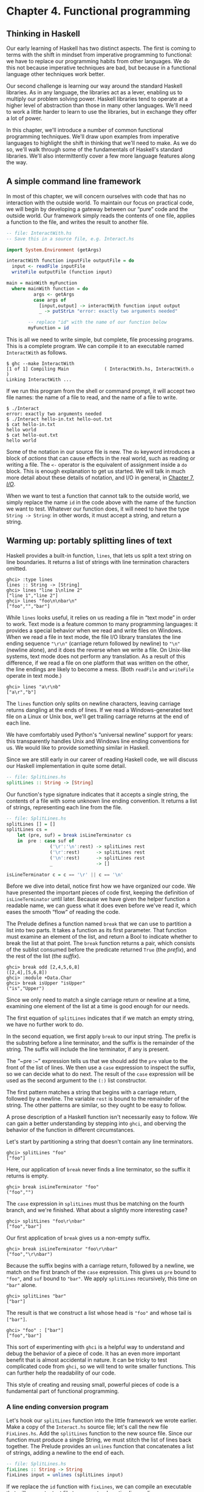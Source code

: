 * Chapter 4. Functional programming

** Thinking in Haskell

Our early learning of Haskell has two distinct aspects. The
first is coming to terms with the shift in mindset from imperative
programming to functional: we have to replace our programming habits
from other languages. We do this not because imperative techniques are
bad, but because in a functional language other techniques work better.

Our second challenge is learning our way around the standard
Haskell libraries. As in any language, the libraries act as a lever,
enabling us to multiply our problem solving power. Haskell libraries
tend to operate at a higher level of abstraction than those in many
other languages. We'll need to work a little harder to learn to use the
libraries, but in exchange they offer a lot of power.

In this chapter, we'll introduce a number of common functional
programming techniques. We'll draw upon examples from imperative
languages to highlight the shift in thinking that we'll need to make. As
we do so, we'll walk through some of the fundamentals of Haskell's
standard libraries. We'll also intermittently cover a few more language
features along the way.

** A simple command line framework

In most of this chapter, we will concern ourselves with code
that has no interaction with the outside world. To maintain our focus on
practical code, we will begin by developing a gateway between our “pure”
code and the outside world. Our framework simply reads the contents of
one file, applies a function to the file, and writes the result to
another file.

#+BEGIN_SRC haskell
-- file: InteractWith.hs
-- Save this in a source file, e.g. Interact.hs

import System.Environment (getArgs)

interactWith function inputFile outputFile = do
  input <- readFile inputFile
  writeFile outputFile (function input)

main = mainWith myFunction
  where mainWith function = do
          args <- getArgs
          case args of
            [input,output] -> interactWith function input output
            _ -> putStrLn "error: exactly two arguments needed"

        -- replace "id" with the name of our function below
        myFunction = id
#+END_SRC

This is all we need to write simple, but complete, file
processing programs. This is a complete program. We can compile it to an
executable named ~InteractWith~ as follows.

#+BEGIN_SRC screen
$ ghc --make InteractWith
[1 of 1] Compiling Main             ( InteractWith.hs, InteractWith.o )
Linking InteractWith ...
#+END_SRC

If we run this program from the shell or command prompt, it
will accept two file names: the name of a file to read, and the name of
a file to write.

#+BEGIN_SRC screen
$ ./Interact
error: exactly two arguments needed
$ ./Interact hello-in.txt hello-out.txt
$ cat hello-in.txt
hello world
$ cat hello-out.txt
hello world
#+END_SRC

Some of the notation in our source file is new. The ~do~
keyword introduces a block of /actions/ that can cause effects in the
real world, such as reading or writing a file. The ~<-~ operator is the
equivalent of assignment inside a ~do~ block. This is enough explanation
to get us started. We will talk in much more detail about these details
of notation, and I/O in general, in [[file:io.html][Chapter 7, /I/O/]].

When we want to test a function that cannot talk to the outside
world, we simply replace the name ~id~ in the code above with the name
of the function we want to test. Whatever our function does, it will
need to have the type ~String -> String~: in other words, it must accept a
string, and return a string.

** Warming up: portably splitting lines of text

Haskell provides a built-in function, ~lines~, that lets us
split a text string on line boundaries. It returns a list of strings
with line termination characters omitted.

#+BEGIN_SRC screen
ghci> :type lines
lines :: String -> [String]
ghci> lines "line 1\nline 2"
["line 1","line 2"]
ghci> lines "foo\n\nbar\n"
["foo","","bar"]
#+END_SRC

While ~lines~ looks useful, it relies on us reading a file in
“text mode” in order to work. Text mode is a feature common to many
programming languages: it provides a special behavior when we read and
write files on Windows. When we read a file in text mode, the file I/O
library translates the line ending sequence ~"\r\n"~ (carriage return
followed by newline) to ~"\n"~ (newline alone), and it does the reverse
when we write a file. On Unix-like systems, text mode does not perform
any translation. As a result of this difference, if we read a file on
one platform that was written on the other, the line endings are likely
to become a mess. (Both ~readFile~ and ~writeFile~ operate in text
mode.)

#+BEGIN_SRC screen
ghci> lines "a\r\nb"
["a\r","b"]
#+END_SRC

The ~lines~ function only splits on newline characters, leaving
carriage returns dangling at the ends of lines. If we read a
Windows-generated text file on a Linux or Unix box, we'll get trailing
carriage returns at the end of each line.

We have comfortably used Python's “universal newline” support
for years: this transparently handles Unix and Windows line ending
conventions for us. We would like to provide something similar in
Haskell.

Since we are still early in our career of reading Haskell code,
we will discuss our Haskell implementation in quite some detail.

#+BEGIN_SRC haskell
-- file: SplitLines.hs
splitLines :: String -> [String]
#+END_SRC

Our function's type signature indicates that it accepts a
single string, the contents of a file with some unknown line ending
convention. It returns a list of strings, representing each line from
the file.

#+BEGIN_SRC haskell
-- file: SplitLines.hs
splitLines [] = []
splitLines cs =
    let (pre, suf) = break isLineTerminator cs
    in  pre : case suf of 
                ('\r':'\n':rest) -> splitLines rest
                ('\r':rest)      -> splitLines rest
                ('\n':rest)      -> splitLines rest
                _                -> []

isLineTerminator c = c == '\r' || c == '\n'
#+END_SRC

Before we dive into detail, notice first how we have organized
our code. We have presented the important pieces of code first, keeping
the definition of ~isLineTerminator~ until later. Because we have given
the helper function a readable name, we can guess what it does even
before we've read it, which eases the smooth “flow” of reading the code.

The Prelude defines a function named ~break~ that we can use to
partition a list into two parts. It takes a function as its first
parameter. That function must examine an element of the list, and return
a Bool to indicate whether to break the list at that point. The ~break~
function returns a pair, which consists of the sublist consumed before
the predicate returned ~True~ (the /prefix/), and the rest of the list
(the /suffix/).

#+BEGIN_SRC screen
ghci> break odd [2,4,5,6,8]
([2,4],[5,6,8])
ghci> :module +Data.Char
ghci> break isUpper "isUpper"
("is","Upper")
#+END_SRC

Since we only need to match a single carriage return or newline
at a time, examining one element of the list at a time is good enough
for our needs.

The first equation of ~splitLines~ indicates that if we match
an empty string, we have no further work to do.

In the second equation, we first apply ~break~ to our input
string. The prefix is the substring before a line terminator, and the
suffix is the remainder of the string. The suffix will include the line
terminator, if any is present.

The “~pre :~” expression tells us that we should add the ~pre~
value to the front of the list of lines. We then use a ~case~ expression
to inspect the suffix, so we can decide what to do next. The result of
the ~case~ expression will be used as the second argument to the ~(:)~
list constructor.

The first pattern matches a string that begins with a carriage
return, followed by a newline. The variable ~rest~ is bound to the
remainder of the string. The other patterns are similar, so they ought
to be easy to follow.

A prose description of a Haskell function isn't necessarily easy
to follow. We can gain a better understanding by stepping into ~ghci~,
and oberving the behavior of the function in different circumstances.

Let's start by partitioning a string that doesn't contain any
line terminators.

#+BEGIN_SRC screen
ghci> splitLines "foo"
["foo"]
#+END_SRC

Here, our application of ~break~ never finds a line terminator,
so the suffix it returns is empty.

#+BEGIN_SRC screen
ghci> break isLineTerminator "foo"
("foo","")
#+END_SRC

The ~case~ expression in ~splitLines~ must thus be matching on
the fourth branch, and we're finished. What about a slightly more
interesting case?

#+BEGIN_SRC screen
ghci> splitLines "foo\r\nbar"
["foo","bar"]
#+END_SRC

Our first application of ~break~ gives us a non-empty suffix.

#+BEGIN_SRC screen
ghci> break isLineTerminator "foo\r\nbar"
("foo","\r\nbar")
#+END_SRC

Because the suffix begins with a carriage return, followed by a
newline, we match on the first branch of the ~case~ expression. This
gives us ~pre~ bound to ~"foo"~, and ~suf~ bound to ~"bar"~. We apply
~splitLines~ recursively, this time on ~"bar"~ alone.

#+BEGIN_SRC screen
ghci> splitLines "bar"
["bar"]
#+END_SRC

The result is that we construct a list whose head is ~"foo"~ and
whose tail is ~["bar"]~.

#+BEGIN_SRC screen
ghci> "foo" : ["bar"]
["foo","bar"]
#+END_SRC

This sort of experimenting with ~ghci~ is a helpful way to
understand and debug the behavior of a piece of code. It has an even
more important benefit that is almost accidental in nature. It can be
tricky to test complicated code from ~ghci~, so we will tend to write
smaller functions. This can further help the readability of our code.

This style of creating and reusing small, powerful pieces of
code is a fundamental part of functional programming.

*** A line ending conversion program

Let's hook our ~splitLines~ function into the little framework
we wrote earlier. Make a copy of the ~Interact.hs~ source file; let's
call the new file ~FixLines.hs~. Add the ~splitLines~ function to the
new source file. Since our function must produce a single String, we
must stitch the list of lines back together. The Prelude provides an
~unlines~ function that concatenates a list of strings, adding a newline
to the end of each.

#+BEGIN_SRC haskell
-- file: SplitLines.hs
fixLines :: String -> String
fixLines input = unlines (splitLines input)
#+END_SRC

If we replace the ~id~ function with ~fixLines~, we can compile
an executable that will convert a text file to our system's native line
ending.

#+BEGIN_SRC screen
$ ghc --make FixLines
[1 of 1] Compiling Main             ( FixLines.hs, FixLines.o )
Linking FixLines ...
#+END_SRC

If you are on a Windows system, find and download a text file
that was created on a Unix system (for example
[[http://www.gnu.org/licenses/gpl-3.0.txt][gpl-3.0.txt]]). Open it in
the standard Notepad text editor. The lines should all run together,
making the file almost unreadable. Process the file using the ~FixLines~
command you just created, and open the output file in Notepad. The line
endings should now be fixed up.

On Unix-like systems, the standard pagers and editors hide
Windows line endings. This makes it more difficult to verify that
~FixLines~ is actually eliminating them. Here are a few commands that
should help.

#+BEGIN_SRC screen
$ file gpl-3.0.txt
gpl-3.0.txt: ASCII English text
$ unix2dos gpl-3.0.txt
unix2dos: converting file gpl-3.0.txt to DOS format ...
$ file gpl-3.0.txt
gpl-3.0.txt: ASCII English text, with CRLF line terminators
#+END_SRC

** Infix functions

Usually, when we define or apply a function in Haskell, we write
the name of the function, followed by its arguments. This notation is
referred to as /prefix/, because the name of the function comes before
its arguments.

If a function or constructor takes two or more arguments, we
have the option of using it in /infix/ form, where we place it /between/
its first and second arguments. This allows us to use functions as infix
operators.

To define or apply a function or value constructor using infix
notation, we enclose its name in backtick characters (sometimes known as
backquotes). Here are simple infix definitions of a function and a type.

#+BEGIN_SRC haskell
-- file: Plus.hs
a `plus` b = a + b

data a `Pair` b = a `Pair` b
                  deriving (Show)

-- we can use the constructor either prefix or infix
foo = Pair 1 2
bar = True `Pair` "quux"
#+END_SRC

Since infix notation is purely a syntactic convenience, it does
not change a function's behavior.

#+BEGIN_SRC screen
ghci> 1 `plus` 2
3
ghci> plus 1 2
3
ghci> True `Pair` "something"
True `Pair` "something"
ghci> Pair True "something"
True `Pair` "something"
#+END_SRC

Infix notation can often help readability. For instance, the
Prelude defines a function, ~elem~, that indicates whether a value is
present in a list. If we use ~elem~ using prefix notation, it is fairly
easy to read.

#+BEGIN_SRC screen
ghci> elem 'a' "camogie"
True
#+END_SRC

If we switch to infix notation, the code becomes even easier to
understand. It is now clearer that we're checking to see if the value on
the left is present in the list on the right.

#+BEGIN_SRC screen
ghci> 3 `elem` [1,2,4,8]
False
#+END_SRC

We see a more pronounced improvement with some useful functions
from the ~Data.List~ module. The ~isPrefixOf~ function tells us if one
list matches the beginning of another.

#+BEGIN_SRC screen
ghci> :module +Data.List
ghci> "foo" `isPrefixOf` "foobar"
True
#+END_SRC

The ~isInfixOf~ and ~isSuffixOf~ functions match anywhere in a
list and at its end, respectively.

#+BEGIN_SRC screen
ghci> "needle" `isInfixOf` "haystack full of needle thingies"
True
ghci> "end" `isSuffixOf` "the end"
True
#+END_SRC

There is no hard-and-fast rule that dictates when you ought to
use infix versus prefix notation, although prefix notation is far more
common. It's best to choose whichever makes your code more readable in a
specific situation.

#+BEGIN_NOTE
Beware familiar notation in an unfamiliar language

A few other programming languages use backticks, but in spite of
the visual similarities, the purpose of backticks in Haskell does not
remotely resemble their meaning in, for example, Perl, Python, or Unix
shell scripts.

The only legal thing we can do with backticks in Haskell is wrap
them around the name of a function. We can't, for example, use them to
enclose a complex expression whose value is a function. It might be
convenient if we could, but that's not how the language is today.
#+END_NOTE

** Working with lists

As the bread and butter of functional programming, lists deserve
some serious attention. The standard prelude defines dozens of functions
for dealing with lists. Many of these will be indispensable tools, so
it's important that we learn them early on.

For better or worse, this section is going to read a bit like a
“laundry list” of functions. Why present so many functions at once?
These functions are both easy to learn and absolutely ubiquitous. If we
don't have this toolbox at our fingertips, we'll end up wasting time by
reinventing simple functions that are already present in the standard
libraries. So bear with us as we go through the list; the effort you'll
save will be huge.

The ~Data.List~ module is the “real” logical home of all
standard list functions. The Prelude merely re-exports a large subset of
the functions exported by ~Data.List~. Several useful functions in
~Data.List~ are /not/ re-exported by the standard prelude. As we walk
through list functions in the sections that follow, we will explicitly
mention those that are only in ~Data.List~.

#+BEGIN_SRC screen
ghci> :module +Data.List
#+END_SRC

Because none of these functions is complex or takes more than
about three lines of Haskell to write, we'll be brief in our
descriptions of each. In fact, a quick and useful learning exercise is
to write a definition of each function after you've read about it.

*** Basic list manipulation

The ~length~ function tells us how many elements are in a list.

#+BEGIN_SRC screen
ghci> :type length
length :: [a] -> Int
ghci> length []
0
ghci> length [1,2,3]
3
ghci> length "strings are lists, too"
22
#+END_SRC

If you need to determine whether a list is empty, use the
~null~ function.

#+BEGIN_SRC screen
ghci> :type null
null :: [a] -> Bool
ghci> null []
True
ghci> null "plugh"
False
#+END_SRC

To access the first element of a list, we use the ~head~
function.

#+BEGIN_SRC screen
ghci> :type head
head :: [a] -> a
ghci> head [1,2,3]
1
#+END_SRC

The converse, ~tail~, returns all /but/ the head of a list.

#+BEGIN_SRC screen
ghci> :type tail
tail :: [a] -> [a]
ghci> tail "foo"
"oo"
#+END_SRC

Another function, ~last~, returns the very last element of a
list.

#+BEGIN_SRC screen
ghci> :type last
last :: [a] -> a
ghci> last "bar"
'r'
#+END_SRC

The converse of ~last~ is ~init~, which returns a list of all
but the last element of its input.

#+BEGIN_SRC screen
ghci> :type init
init :: [a] -> [a]
ghci> init "bar"
"ba"
#+END_SRC

Several of the functions above behave poorly on empty lists, so
be careful if you don't know whether or not a list is empty. What form
does their misbehavior take?

#+BEGIN_SRC screen
ghci> head []
*** Exception: Prelude.head: empty list
#+END_SRC

Try each of the above functions in ~ghci~. Which ones crash
when given an empty list?

*** Safely and sanely working with crashy functions

When we want to use a function like ~head~, where we know that
it might blow up on us if we pass in an empty list, the temptation might
initially be strong to check the length of the list before we call
~head~. Let's construct an artificial example to illustrate our point.

#+BEGIN_SRC haskell
-- file: EfficientList.hs
myDumbExample xs = if length xs > 0
                   then head xs
                   else 'Z'
#+END_SRC

If we're coming from a language like Perl or Python, this might
seem like a perfectly natural way to write this test. Behind the scenes,
Python lists are arrays; and Perl arrays are, well, arrays. So they
necessarily know how long they are, and calling ~len(foo)~ or
~scalar(@foo)~ is a perfectly natural thing to do. But as with many
other things, it's not a good idea to blindly transplant such an
assumption into Haskell.

We've already seen the definition of the list algebraic data
type many times, and know that a list doesn't store its own length
explicitly. Thus, the only way that ~length~ can operate is to walk the
entire list.

Therefore, when we only care whether or not a list is empty,
calling ~length~ isn't a good strategy. It can potentially do a lot more
work than we want, if the list we're working with is finite. Since
Haskell lets us easily create infinite lists, a careless use of ~length~
may even result in an infinite loop.

A more appropriate function to call here instead is ~null~,
which runs in constant time. Better yet, using ~null~ makes our code
indicate what property of the list we really care about. Here are two
improved ways of expressing ~myDumbExample~.

#+BEGIN_SRC haskell
-- file: EfficientList.hs
mySmartExample xs = if not (null xs)
                    then head xs
                    else 'Z'

myOtherExample (x:_) = x
myOtherExample [] = 'Z'
#+END_SRC

*** Partial and total functions

Functions that only have return values defined for a subset of
valid inputs are called /partial/ functions (calling ~error~ doesn't
qualify as returning a value!). We call functions that return valid
results over their entire input domains /total/ functions.

It's always a good idea to know whether a function you're using
is partial or total. Calling a partial function with an input that it
can't handle is probably the single biggest source of straightforward,
avoidable bugs in Haskell programs.

Some Haskell programmers go so far as to give partial functions
names that begin with a prefix such as ~unsafe~, so that they can't
shoot themselves in the foot accidentally.

It's arguably a deficiency of the standard prelude that it
defines quite a few “unsafe” partial functions, like ~head~, without
also providing “safe” total equivalents.

*** More simple list manipulations

Haskell's name for the “append” function is ~(++)~.

#+BEGIN_SRC screen
ghci> :type (++)
(++) :: [a] -> [a] -> [a]
ghci> "foo" ++ "bar"
"foobar"
ghci> [] ++ [1,2,3]
[1,2,3]
ghci> [True] ++ []
[True]
#+END_SRC

The ~concat~ function takes a list of lists, all of the same
type, and concatenates them into a single list.

#+BEGIN_SRC screen
ghci> :type concat
concat :: [[a]] -> [a]
ghci> concat [[1,2,3], [4,5,6]]
[1,2,3,4,5,6]
#+END_SRC

It removes one level of nesting.

#+BEGIN_SRC screen
ghci> concat [[[1,2],[3]], [[4],[5],[6]]]
[[1,2],[3],[4],[5],[6]]
ghci> concat (concat [[[1,2],[3]], [[4],[5],[6]]])
[1,2,3,4,5,6]
#+END_SRC

The ~reverse~ function returns the elements of a list in reverse
order.

#+BEGIN_SRC screen
ghci> :type reverse
reverse :: [a] -> [a]
ghci> reverse "foo"
"oof"
#+END_SRC

For lists of Bool, the ~and~ and ~or~ functions generalise their
two-argument cousins, ~(&&)~ and ~(||)~, over lists.

#+BEGIN_SRC screen
ghci> :type and
and :: [Bool] -> Bool
ghci> and [True,False,True]
False
ghci> and []
True
ghci> :type or
or :: [Bool] -> Bool
ghci> or [False,False,False,True,False]
True
ghci> or []
False
#+END_SRC

They have more useful cousins, ~all~ and ~any~, which operate on
lists of any type. Each one takes a predicate as its first argument;
~all~ returns ~True~ if that predicate succeeds on every element of the
list, while ~any~ returns ~True~ if the predicate succeeds on at least
one element of the list.

#+BEGIN_SRC screen
ghci> :type all
all :: (a -> Bool) -> [a] -> Bool
ghci> all odd [1,3,5]
True
ghci> all odd [3,1,4,1,5,9,2,6,5]
False
ghci> all odd []
True
ghci> :type any
any :: (a -> Bool) -> [a] -> Bool
ghci> any even [3,1,4,1,5,9,2,6,5]
True
ghci> any even []
False
#+END_SRC

*** Working with sublists

The ~take~ function, which we already met in
[[file:types-and-functions.html#funcstypes.calling][the section called
“Function application”]], returns a sublist consisting of the first /k/
elements from a list. Its converse, ~drop~, drops /k/ elements from the
start of the list.

#+BEGIN_SRC screen
ghci> :type take
take :: Int -> [a] -> [a]
ghci> take 3 "foobar"
"foo"
ghci> take 2 [1]
[1]
ghci> :type drop
drop :: Int -> [a] -> [a]
ghci> drop 3 "xyzzy"
"zy"
ghci> drop 1 []
[]
#+END_SRC

The ~splitAt~ function combines the functions of ~take~ and
~drop~, returning a pair of the input list, split at the given index.

#+BEGIN_SRC screen
ghci> :type splitAt
splitAt :: Int -> [a] -> ([a], [a])
ghci> splitAt 3 "foobar"
("foo","bar")
#+END_SRC

The ~takeWhile~ and ~dropWhile~ functions take predicates:
~takeWhile~ takes elements from the beginning of a list as long as the
predicate returns ~True~, while ~dropWhile~ drops elements from the list
as long as the predicate returns ~True~.

#+BEGIN_SRC screen
ghci> :type takeWhile
takeWhile :: (a -> Bool) -> [a] -> [a]
ghci> takeWhile odd [1,3,5,6,8,9,11]
[1,3,5]
ghci> :type dropWhile
dropWhile :: (a -> Bool) -> [a] -> [a]
ghci> dropWhile even [2,4,6,7,9,10,12]
[7,9,10,12]
#+END_SRC

Just as ~splitAt~ “tuples up” the results of ~take~ and ~drop~,
the functions ~break~ (which we already saw in
[[file:functional-programming.html#fp.splitlines][the section called
“Warming up: portably splitting lines of text”]]) and ~span~ tuple up
the results of ~takeWhile~ and ~dropWhile~.

Each function takes a predicate; ~break~ consumes its input
while its predicate fails, while ~span~ consumes while its predicate
succeeds.

#+BEGIN_SRC screen
ghci> :type span
span :: (a -> Bool) -> [a] -> ([a], [a])
ghci> span even [2,4,6,7,9,10,11]
([2,4,6],[7,9,10,11])
ghci> :type break
break :: (a -> Bool) -> [a] -> ([a], [a])
ghci> break even [1,3,5,6,8,9,10]
([1,3,5],[6,8,9,10])
#+END_SRC

*** Searching lists

As we've already seen, the ~elem~ function indicates whether a
value is present in a list. It has a companion function, ~notElem~.

#+BEGIN_SRC screen
ghci> :type elem
elem :: (Eq a) => a -> [a] -> Bool
ghci> 2 `elem` [5,3,2,1,1]
True
ghci> 2 `notElem` [5,3,2,1,1]
False
#+END_SRC

For a more general search, ~filter~ takes a predicate, and
returns every element of the list on which the predicate succeeds.

#+BEGIN_SRC screen
ghci> :type filter
filter :: (a -> Bool) -> [a] -> [a]
ghci> filter odd [2,4,1,3,6,8,5,7]
[1,3,5,7]
#+END_SRC

In ~Data.List~, three predicates, ~isPrefixOf~, ~isInfixOf~, and
~isSuffixOf~, let us test for the presence of sublists within a bigger
list. The easiest way to use them is using infix notation.

The ~isPrefixOf~ function tells us whether its left argument
matches the beginning of its right argument.

#+BEGIN_SRC screen
ghci> :module +Data.List
ghci> :type isPrefixOf
isPrefixOf :: (Eq a) => [a] -> [a] -> Bool
ghci> "foo" `isPrefixOf` "foobar"
True
ghci> [1,2] `isPrefixOf` []
False
#+END_SRC

The ~isInfixOf~ function indicates whether its left argument is
a sublist of its right.

#+BEGIN_SRC screen
ghci> :module +Data.List
ghci> [2,6] `isInfixOf` [3,1,4,1,5,9,2,6,5,3,5,8,9,7,9]
True
ghci> "funk" `isInfixOf` "sonic youth"
False
#+END_SRC

The operation of ~isSuffixOf~ shouldn't need any explanation.

#+BEGIN_SRC screen
ghci> :module +Data.List
ghci> ".c" `isSuffixOf` "crashme.c"
True
#+END_SRC

*** Working with several lists at once

The ~zip~ function takes two lists and “zips” them into a single
list of pairs. The resulting list is the same length as the shorter of
the two inputs.

#+BEGIN_SRC screen
ghci> :type zip
zip :: [a] -> [b] -> [(a, b)]
ghci> zip [12,72,93] "zippity"
[(12,'z'),(72,'i'),(93,'p')]
#+END_SRC

More useful is ~zipWith~, which takes two lists and applies a
function to each pair of elements, generating a list that is the same
length as the shorter of the two.

#+BEGIN_SRC screen
ghci> :type zipWith
zipWith :: (a -> b -> c) -> [a] -> [b] -> [c]
ghci> zipWith (+) [1,2,3] [4,5,6]
[5,7,9]
#+END_SRC

Haskell's type system makes it an interesting challenge to write
functions that take variable numbers of
arguments[fn:1]. So if we want to zip three lists
together, we call ~zip3~ or ~zipWith3~, and so on up to ~zip7~ and
~zipWith7~.

*** Special string-handling functions

We've already encountered the standard ~lines~ function in
[[file:functional-programming.html#fp.splitlines][the section called
“Warming up: portably splitting lines of text”]], and its standard
counterpart, ~unlines~. Notice that ~unlines~ always places a newline on
the end of its result.

#+BEGIN_SRC screen
ghci> lines "foo\nbar"
["foo","bar"]
ghci> unlines ["foo", "bar"]
"foo\nbar\n"
#+END_SRC

The ~words~ function splits an input string on any white space.
Its counterpart, ~unwords~, uses a single space to join a list of words.

#+BEGIN_SRC screen
ghci> words "the  \r  quick \t  brown\n\n\nfox"
["the","quick","brown","fox"]
ghci> unwords ["jumps", "over", "the", "lazy", "dog"]
"jumps over the lazy dog"
#+END_SRC

*** Exercises

1. Write your own “safe” definitions of the standard partial list
   functions, but make sure that yours never fail. As a hint, you might
   want to consider using the following types.

   #+BEGIN_SRC haskell
   -- file: ch04.exercises.hs
   safeHead :: [a] -> Maybe a
   safeTail :: [a] -> Maybe [a]
   safeLast :: [a] -> Maybe a
   safeInit :: [a] -> Maybe [a]
   #+END_SRC

2. Write a function ~splitWith~ that acts similarly to ~words~, but takes
   a predicate and a list of any type, and splits its input list on every
   element for which the predicate returns ~False~.

   #+BEGIN_SRC haskell
   -- file: ch04.exercises.hs
   splitWith :: (a -> Bool) -> [a] -> [[a]]
   #+END_SRC

3. Using the command framework from [[file:functional-programming.html#fp.framework][the section called “A simple command line framework”]],
   write a program that prints the first word of each line of its input.
4. Write a program that transposes the text in a file. For instance, it
   should convert ~"hello\nworld\n"~ to ~"hw\neo\nlr\nll\nod\n"~.

** How to think about loops

Unlike traditional languages, Haskell has neither a ~for~ loop
nor a ~while~ loop. If we've got a lot of data to process, what do we
use instead? There are several possible answers to this question.

*** Explicit recursion

#+BEGIN_SRC C
int as_int(char *str)
{
    int acc; /* accumulate the partial result */

    for (acc = 0; isdigit(*str); str++) {
    acc = acc * 10 + (*str - '0');
    }

    return acc;
}
#+END_SRC

Given that Haskell doesn't have any looping constructs, how
should we think about representing a fairly straightforward piece of
code like this?

We don't have to start off by writing a type signature, but it
helps to remind us of what we're working with.

#+BEGIN_SRC haskell
-- file: IntParse.hs
import Data.Char (digitToInt) -- we'll need ord shortly

asInt :: String -> Int
#+END_SRC

The C code computes the result incrementally as it traverses the
string; the Haskell code can do the same. However, in Haskell, we can
express the equivalent of a loop as a function. We'll call ours ~loop~
just to keep things nice and explicit.

#+BEGIN_SRC haskell
-- file: IntParse.hs
loop :: Int -> String -> Int

asInt xs = loop 0 xs
#+END_SRC

That first parameter to ~loop~ is the accumulator variable we'll
be using. Passing zero into it is equivalent to initialising the ~acc~
variable in C at the beginning of the loop.

Rather than leap into blazing code, let's think about the data
we have to work with. Our familiar ~String~ is just a synonym for ~[Char]~,
a list of characters. The easiest way for us to get the traversal right
is to think about the structure of a list: it's either empty, or a
single element followed by the rest of the list.

We can express this structural thinking directly by pattern
matching on the list type's constructors. It's often handy to think
about the easy cases first: here, that means we will consider the
empty-list case.

#+BEGIN_SRC haskell
-- file: IntParse.hs
loop acc [] = acc
#+END_SRC

An empty list doesn't just mean “the input string is empty”;
it's also the case we'll encounter when we traverse all the way to the
end of a non-empty list. So we don't want to “error out” if we see an
empty list. Instead, we should do something sensible. Here, the sensible
thing is to terminate the loop, and return our accumulated value.

The other case we have to consider arises when the input list is
not empty. We need to do something with the current element of the list,
and something with the rest of the list.

#+BEGIN_SRC haskell
-- file: IntParse.hs
loop acc (x:xs) = let acc' = acc * 10 + digitToInt x
                  in loop acc' xs
#+END_SRC

We compute a new value for the accumulator, and give it the name
~acc'~. We then call the ~loop~ function again, passing it the updated
value ~acc'~ and the rest of the input list; this is equivalent to the
loop starting another round in C.

#+BEGIN_NOTE
Single quotes in variable names

Remember, a single quote is a legal character to use in a
Haskell variable name, and is pronounced “prime”. There's a common idiom
in Haskell programs involving a variable, say ~foo~, and another
variable, say ~foo'~. We can usually assume that ~foo'~ is somehow
related to ~foo~. It's often a new value for ~foo~, as in our code
above.

Sometimes we'll see this idiom extended, such as ~foo''~. Since
keeping track of the number of single quotes tacked onto the end of a
name rapidly becomes tedious, use of more than two in a row is
thankfully rare. Indeed, even one single quote can be easy to miss,
which can lead to confusion on the part of readers. It might be better
to think of the use of single quotes as a coding convention that you
should be able to recognize, and less as one that you should actually
follow.
#+END_NOTE

Each time the ~loop~ function calls itself, it has a new value
for the accumulator, and it consumes one element of the input list.
Eventually, it's going to hit the end of the list, at which time the
~[]~ pattern will match, and the recursive calls will cease.

How well does this function work? For positive integers, it's
perfectly cromulent.

#+BEGIN_SRC screen
ghci> asInt "33"
33
#+END_SRC

But because we were focusing on how to traverse lists, not error
handling, our poor function misbehaves if we try to feed it nonsense.

#+BEGIN_SRC screen
ghci> asInt ""
0
ghci> asInt "potato"
*** Exception: Char.digitToInt: not a digit 'p'
#+END_SRC

We'll defer fixing our function's shortcomings to
[[file:functional-programming.html#fp.asInt.fix][Q: 1]].

Because the last thing that ~loop~ does is simply call itself,
it's an example of a tail recursive function. There's another common
idiom in this code, too. Thinking about the structure of the list, and
handling the empty and non-empty cases separately, is a kind of approach
called /structural recursion/.

We call the non-recursive case (when the list is empty) the
/base case/ (sometimes the /terminating case/). We'll see people refer
to the case where the function calls itself as the recursive case
(surprise!), or they might give a nod to mathematical induction and call
it the /inductive case/.

As a useful technique, structural recursion is not confined to
lists; we can use it on other algebraic data types, too. We'll have more
to say about it later.

#+BEGIN_NOTE
What's the big deal about tail recursion?

In an imperative language, a loop executes in constant space.
Lacking loops, we use tail recursive functions in Haskell instead.
Normally, a recursive function allocates some space each time it applies
itself, so it knows where to return to.

Clearly, a recursive function would be at a huge disadvantage
relative to a loop if it allocated memory for every recursive
application: this would require linear space instead of constant space.
However, functional language implementations detect uses of tail
recursion, and transform tail recursive calls to run in constant space;
this is called /tail call optimisation/, abbreviated TCO.

Few imperative language implementations perform TCO; this is why
using any kind of ambitiously functional style in an imperative language
often leads to memory leaks and poor performance.
#+END_NOTE

*** Transforming every piece of input

Consider another C function, ~square~, which squares every
element in an array.

#+BEGIN_SRC C
void square(double *out, const double *in, size_t length)
{
    for (size_t i = 0; i < length; i++) {
        out[i] = in[i] * in[i];
    }
}
#+END_SRC

This contains a straightforward and common kind of loop, one
that does exactly the same thing to every element of its input array.
How might we write this loop in Haskell?

#+BEGIN_SRC haskell
-- file: Map.hs
square :: [Double] -> [Double]

square (x:xs) = x*x : square xs
square []     = []
#+END_SRC

Our ~square~ function consists of two pattern matching
equations. The first “deconstructs” the beginning of a non-empty list,
to get its head and tail. It squares the first element, then puts that
on the front of a new list, which is constructed by calling ~square~ on
the remainder of the empty list. The second equation ensures that
~square~ halts when it reaches the end of the input list.

The effect of ~square~ is to construct a new list that's the
same length as its input list, with every element in the input list
substituted with its square in the output list.

Here's another such C loop, one that ensures that every letter
in a string is converted to uppercase.

#+BEGIN_SRC C
#include <ctype.h>

char *uppercase(const char *in)
{
    char *out = strdup(in);

    if (out != NULL) {
        for (size_t i = 0; out[i] != '\0'; i++) {
            out[i] = toupper(out[i]);
        }
    }

    return out;
}
#+END_SRC

Let's look at a Haskell equivalent.

#+BEGIN_SRC haskell
-- file: Map.hs
import Data.Char (toUpper)

upperCase :: String -> String

upperCase (x:xs) = toUpper x : upperCase xs
upperCase []     = []
#+END_SRC

Here, we're importing the ~toUpper~ function from the standard
~Data.Char~ module, which contains lots of useful functions for working
with ~Char~ data.

Our ~upperCase~ function follows a similar pattern to our
earlier ~square~ function. It terminates with an empty list when the
input list is empty; and when the input isn't empty, it calls ~toUpper~
on the first element, then constructs a new list cell from that and the
result of calling itself on the rest of the input list.

These examples follow a common pattern for writing recursive
functions over lists in Haskell. The /base case/ handles the situation
where our input list is empty. The /recursive case/ deals with a
non-empty list; it does something with the head of the list, and calls
itself recursively on the tail.

*** Mapping over a list

The ~square~ and ~upperCase~ functions that we just defined
produce new lists that are the same lengths as their input lists, and do
only one piece of work per element. This is such a common pattern that
Haskell's prelude defines a function, ~map~, to make it easier. ~map~
takes a function, and applies it to every element of a list, returning a
new list constructed from the results of these applications.

Here are our ~square~ and ~upperCase~ functions rewritten to use
~map~.

#+BEGIN_SRC haskell
-- file: Map.hs
square2 xs = map squareOne xs
    where squareOne x = x * x

upperCase2 xs = map toUpper xs
#+END_SRC

This is our first close look at a function that takes another
function as its argument. We can learn a lot about what ~map~ does by
simply inspecting its type.

#+BEGIN_SRC screen
ghci> :type map
map :: (a -> b) -> [a] -> [b]
#+END_SRC

The signature tells us that ~map~ takes two arguments. The first
is a function that takes a value of one type, ~a~, and returns a value
of another type, ~b~.

Since ~map~ takes a function as argument, we refer to it as a
/higher-order/ function. (In spite of the name, there's nothing
mysterious about higher-order functions; it's just a term for functions
that take other functions as arguments, or return functions.)

Since ~map~ abstracts out the pattern common to our ~square~ and
~upperCase~ functions so that we can reuse it with less boilerplate, we
can look at what those functions have in common and figure out how to
implement it ourselves.

#+BEGIN_SRC haskell
-- file: Map.hs
myMap :: (a -> b) -> [a] -> [b]

myMap f (x:xs) = f x : myMap f xs
myMap _ _      = []
#+END_SRC

#+BEGIN_NOTE
What are those wild cards doing there?

If you're new to functional programming, the reasons for
matching patterns in certain ways won't always be obvious. For example,
in the definition of ~myMap~ above, the first equation binds the
function we're mapping to the variable ~f~, but the second uses wild
cards for both parameters. What's going on?

We use a wild card in place of ~f~ to indicate that we aren't
calling the function ~f~ on the right hand side of the equation. What
about the list parameter? The list type has two constructors. We've
already matched on the non-empty constructor in the first equation that
defines ~myMap~. By elimination, the constructor in the second equation
is necessarily the empty list constructor, so there's no need to perform
a match to see what its value really is.

As a matter of style, it is fine to use wild cards for well
known simple types like lists and ~Maybe~. For more complicated or less
familiar types, it can be safer and more readable to name constructors
explicitly.
#+END_NOTE

We try out our ~myMap~ function to give ourselves some assurance
that it behaves similarly to the standard ~map~.

#+BEGIN_SRC screen
ghci> :module +Data.Char
ghci> map toLower "SHOUTING"
"shouting"
ghci> myMap toUpper "whispering"
"WHISPERING"
ghci> map negate [1,2,3]
[-1,-2,-3]
#+END_SRC

This pattern of spotting a repeated idiom, then abstracting it
so we can reuse (and write less!) code, is a common aspect of Haskell
programming. While abstraction isn't unique to Haskell, higher order
functions make it remarkably easy.

*** Selecting pieces of input

Another common operation on a sequence of data is to comb
through it for elements that satisfy some criterion. Here's a function
that walks a list of numbers and returns those that are odd. Our code
has a recursive case that's a bit more complex than our earlier
functions: it only puts a number in the list it returns if the number is
odd. Using a guard expresses this nicely.

#+BEGIN_SRC haskell
-- file: Filter.hs
oddList :: [Int] -> [Int]

oddList (x:xs) | odd x     = x : oddList xs
               | otherwise = oddList xs
oddList _                  = []
#+END_SRC

Let's see that in action.

#+BEGIN_SRC screen
ghci> oddList [1,1,2,3,5,8,13,21,34]
[1,1,3,5,13,21]
#+END_SRC

Once again, this idiom is so common that the Prelude defines a
function, ~filter~, which we have already introduced. It removes the
need for boilerplate code to recurse over the list.

#+BEGIN_SRC screen
ghci> :type filter
filter :: (a -> Bool) -> [a] -> [a]
ghci> filter odd [3,1,4,1,5,9,2,6,5]
[3,1,1,5,9,5]
#+END_SRC

The ~filter~ function takes a predicate and applies it to every
element in its input list, returning a list of only those for which the
predicate evaluates to ~True~. We'll revisit ~filter~ again soon, in
[[file:functional-programming.html#fp.foldr.filter][the section called
“Folding from the right”]].

*** Computing one answer over a collection

Another common thing to do with a collection is reduce it to a
single value. A simple example of this is summing the values of a list.

#+BEGIN_SRC haskell
    -- file: ch04/Sum.hs
    mySum xs = helper 0 xs
        where helper acc (x:xs) = helper (acc + x) xs
              helper acc _      = acc
#+END_SRC

Our ~helper~ function is tail recursive, and uses an accumulator
parameter, ~acc~, to hold the current partial sum of the list. As we
already saw with ~asInt~, this is a “natural” way to represent a loop in
a pure functional language.

For something a little more complicated, let's take a look at
the Adler-32 checksum. This is a popular checksum algorithm; it
concatenates two 16-bit checksums into a single 32-bit checksum. The
first checksum is the sum of all input bytes, plus one. The second is
the sum of all intermediate values of the first checksum. In each case,
the sums are computed modulo 65521. Here's a straightforward,
unoptimised Java implementation. (It's safe to skip it if you don't read
Java.)

#+BEGIN_SRC java
public class Adler32
{
    private static final int base = 65521;

    public static int compute(byte[] data, int offset, int length)
    {
        int a = 1, b = 0;

        for (int i = offset; i < offset + length; i++) {
            a = (a + (data[i] & 0xff)) % base;
            b = (a + b) % base;
        }

        return (b << 16) | a;
    }
}
#+END_SRC

Although Adler-32 is a simple checksum, this code isn't
particularly easy to read on account of the bit-twiddling involved. Can
we do any better with a Haskell implementation?

#+BEGIN_SRC haskell
-- file: Adler32.hs
import Data.Char (ord)
import Data.Bits (shiftL, (.&.), (.|.))

base = 65521

adler32 xs = helper 1 0 xs
    where helper a b (x:xs) = let a' = (a + (ord x .&. 0xff)) `mod` base
                                  b' = (a' + b) `mod` base
                              in helper a' b' xs
          helper a b _      = (b `shiftL` 16) .|. a
#+END_SRC

This code isn't exactly easier to follow than the Java code, but
let's look at what's going on. First of all, we've introduced some new
functions. The ~shiftL~ function implements a logical shift left;
~(.&.)~ provides bitwise “and”; and ~(.|.)~ provides bitwise “or”.

Once again, our ~helper~ function is tail recursive. We've
turned the two variables we updated on every loop iteration in Java into
accumulator parameters. When our recursion terminates on the end of the
input list, we compute our checksum and return it.

If we take a step back, we can restructure our Haskell ~adler32~
to more closely resemble our earlier ~mySum~ function. Instead of two
accumulator parameters, we can use a pair as the accumulator.

#+BEGIN_SRC haskell
-- file: Adler32.hs
adler32_try2 xs = helper (1,0) xs
    where helper (a,b) (x:xs) =
              let a' = (a + (ord x .&. 0xff)) `mod` base
                  b' = (a' + b) `mod` base
              in helper (a',b') xs
          helper (a,b) _      = (b `shiftL` 16) .|. a
#+END_SRC

Why would we want to make this seemingly meaningless structural
change? Because as we've already seen with ~map~ and ~filter~, we can
extract the common behavior shared by ~mySum~ and ~adler32_try2~ into a
higher-order function. We can describe this behavior as “do something to
every element of a list, updating an accumulator as we go, and returning
the accumulator when we're done”.

This kind of function is called a /fold/, because it “folds up”
a list. There are two kinds of fold over lists, ~foldl~ for folding from
the left (the start) and ~foldr~ for folding from the right (the end).

*** The left fold

Here is the definition of ~foldl~.

#+BEGIN_SRC haskell
-- file: Fold.hs
foldl :: (a -> b -> a) -> a -> [b] -> a

foldl step zero (x:xs) = foldl step (step zero x) xs
foldl _    zero []     = zero
#+END_SRC

The ~foldl~ function takes a “step” function, an initial value
for its accumulator, and a list. The “step” takes an accumulator and an
element from the list, and returns a new accumulator value. All ~foldl~
does is call the “stepper” on the current accumulator and an element of
the list, and passes the new accumulator value to itself recursively to
consume the rest of the list.

We refer to ~foldl~ as a “left fold” because it consumes the
list from left (the head) to right.

Here's a rewrite of ~mySum~ using ~foldl~.

#+BEGIN_SRC haskell
-- file: Sum.hs
foldlSum xs = foldl step 0 xs
    where step acc x = acc + x
#+END_SRC

That local function ~step~ just adds two numbers, so let's
simply use the addition operator instead, and eliminate the unnecessary
~where~ clause.

#+BEGIN_SRC haskell
-- file: Sum.hs
niceSum :: [Integer] -> Integer
niceSum xs = foldl (+) 0 xs
#+END_SRC

Notice how much simpler this code is than our original ~mySum~?
We're no longer using explicit recursion, because ~foldl~ takes care of
that for us. We've simplified our problem down to two things: what the
initial value of the accumulator should be (the second parameter to
~foldl~), and how to update the accumulator (the ~(+)~ function). As an
added bonus, our code is now shorter, too, which makes it easier to
understand.

Let's take a deeper look at what ~foldl~ is doing here, by
manually writing out each step in its evaluation when we call
~niceSum [1,2,3]~.

#+BEGIN_SRC haskell
-- file: Fold.hs
foldl (+) 0 (1:2:3:[])
          == foldl (+) (0 + 1)             (2:3:[])
          == foldl (+) ((0 + 1) + 2)       (3:[])
          == foldl (+) (((0 + 1) + 2) + 3) []
          ==           (((0 + 1) + 2) + 3)
#+END_SRC

We can rewrite ~adler32_try2~ using ~foldl~ to let us focus on
the details that are important.

#+BEGIN_SRC haskell
-- file: Adler32.hs
adler32_foldl xs = let (a, b) = foldl step (1, 0) xs
                   in (b `shiftL` 16) .|. a
    where step (a, b) x = let a' = a + (ord x .&. 0xff)
                          in (a' `mod` base, (a' + b) `mod` base)
#+END_SRC

Here, our accumulator is a pair, so the result of ~foldl~ will
be, too. We pull the final accumulator apart when ~foldl~ returns, and
bit-twiddle it into a “proper” checksum.

*** Why use folds, maps, and filters?

A quick glance reveals that ~adler32_foldl~ isn't really any
shorter than ~adler32_try2~. Why should we use a fold in this case? The
advantage here lies in the fact that folds are extremely common in
Haskell, and they have regular, predictable behavior.

This means that a reader with a little experience will have an
easier time understanding a use of a fold than code that uses explicit
recursion. A fold isn't going to produce any surprises, but the behavior
of a function that recurses explicitly isn't immediately obvious.
Explicit recursion requires us to read closely to understand exactly
what's going on.

This line of reasoning applies to other higher-order library
functions, including those we've already seen, ~map~ and ~filter~.
Because they're library functions with well-defined behavior, we only
need to learn what they do once, and we'll have an advantage when we
need to understand any code that uses them. These improvements in
readability also carry over to writing code. Once we start to think with
higher order functions in mind, we'll produce concise code more quickly.

*** Folding from the right

The counterpart to ~foldl~ is ~foldr~, which folds from the
right of a list.

#+BEGIN_SRC haskell
-- file: Fold.hs
foldr :: (a -> b -> b) -> b -> [a] -> b
foldr step zero (x:xs) = step x (foldr step zero xs)
foldr _    zero []     = zero
#+END_SRC

Let's follow the same manual evaluation process with
~foldr (+) 0 [1,2,3]~ as we did with ~niceSum~ in
[[file:functional-programming.html#fp.foldl][the section called “The
left fold”]].

#+BEGIN_SRC haskell
-- file: Fold.hs
foldr (+) 0 (1:2:3:[])
          == 1 +           foldr (+) 0 (2:3:[])
          == 1 + (2 +      foldr (+) 0 (3:[])
          == 1 + (2 + (3 + foldr (+) 0 []))
          == 1 + (2 + (3 + 0))
#+END_SRC

The difference between ~foldl~ and ~foldr~ should be clear from
looking at where the parentheses and the “empty list” elements show up.
With ~foldl~, the empty list element is on the left, and all the
parentheses group to the left. With ~foldr~, the ~zero~ value is on the
right, and the parentheses group to the right.

There is a lovely intuitive explanation of how ~foldr~ works: it
replaces the empty list with the ~zero~ value, and every constructor in
the list with an application of the step function.

#+BEGIN_SRC haskell
-- file: Fold.hs
1 : (2 : (3 : []))
1 + (2 + (3 + 0 ))
#+END_SRC

At first glance, ~foldr~ might seem less useful than ~foldl~:
what use is a function that folds from the right? But consider the
Prelude's ~filter~ function, which we last encountered in
[[file:functional-programming.html#fp.filter][the section called
“Selecting pieces of input”]]. If we write ~filter~ using explicit
recursion, it will look something like this.

#+BEGIN_SRC haskell
-- file: Filter.hs
filter :: (a -> Bool) -> [a] -> [a]
filter p []   = []
filter p (x:xs)
    | p x       = x : filter p xs
    | otherwise = filter p xs
#+END_SRC

Perhaps surprisingly, though, we can write ~filter~ as a fold,
using ~foldr~.

#+BEGIN_SRC haskell
-- file: Filter.hs
myFilter p xs = foldr step [] xs
    where step x ys | p x       = x : ys
                    | otherwise = ys
#+END_SRC

This is the sort of definition that could cause us a headache,
so let's examine it in a little depth. Like ~foldl~, ~foldr~ takes a
function and a base case (what to do when the input list is empty) as
arguments. From reading the type of ~filter~, we know that our
~myFilter~ function must return a list of the same type as it consumes,
so the base case should be a list of this type, and the ~step~ helper
function must return a list.

Since we know that ~foldr~ calls ~step~ on one element of the
input list at a time, with the accumulator as its second argument, what
~step~ does must be quite simple. If the predicate returns ~True~, it
pushes that element onto the accumulated list; otherwise, it leaves the
list untouched.

The class of functions that we can express using ~foldr~ is
called /primitive recursive/. A surprisingly large number of list
manipulation functions are primitive recursive. For example, here's
~map~ written in terms of ~foldr~.

#+BEGIN_SRC haskell
-- file: Fold.hs
myMap :: (a -> b) -> [a] -> [b]

myMap f xs = foldr step [] xs
    where step x ys = f x : ys
#+END_SRC

In fact, we can even write ~foldl~ using ~foldr~!

#+BEGIN_SRC haskell
-- file: Fold.hs
myFoldl :: (a -> b -> a) -> a -> [b] -> a

myFoldl f z xs = foldr step id xs z
    where step x g a = g (f a x)
#+END_SRC

#+BEGIN_TIP
Understanding foldl in terms of foldr

If you want to set yourself a solid challenge, try to follow the
above definition of ~foldl~ using ~foldr~. Be warned: this is not
trivial! You might want to have the following tools at hand: some
headache pills and a glass of water, ~ghci~ (so that you can find out
what the ~id~ function does), and a pencil and paper.

You will want to follow the same manual evaluation process as we
outlined above to see what ~foldl~ and ~foldr~ were really doing. If you
get stuck, you may find the task easier after reading
[[file:functional-programming.html#fp.partialapp][the section called
“Partial function application and currying”]].
#+END_TIP

Returning to our earlier intuitive explanation of what ~foldr~
does, another useful way to think about it is that it /transforms/ its
input list. Its first two arguments are “what to do with each head/tail
element of the list”, and “what to substitute for the end of the list”.

The “identity” transformation with ~foldr~ thus replaces the
empty list with itself, and applies the list constructor to each
head/tail pair:

#+BEGIN_SRC haskell
-- file: Fold.hs
identity :: [a] -> [a]
identity xs = foldr (:) [] xs
#+END_SRC

It transforms a list into a copy of itself.

#+BEGIN_SRC screen
ghci> identity [1,2,3]
[1,2,3]
#+END_SRC

If ~foldr~ replaces the end of a list with some other value,
this gives us another way to look at Haskell's list append function,
~(++)~.

#+BEGIN_SRC screen
ghci> [1,2,3] ++ [4,5,6]
[1,2,3,4,5,6]
#+END_SRC

All we have to do to append a list onto another is substitute
that second list for the end of our first list.

#+BEGIN_SRC haskell
-- file: Fold.hs
append :: [a] -> [a] -> [a]
append xs ys = foldr (:) ys xs
#+END_SRC

Let's try this out.

#+BEGIN_SRC screen
ghci> append [1,2,3] [4,5,6]
[1,2,3,4,5,6]
#+END_SRC

Here, we replace each list constructor with another list
constructor, but we replace the empty list with the list we want to
append onto the end of our first list.

As our extended treatment of folds should indicate, the ~foldr~
function is nearly as important a member of our list-programming toolbox
as the more basic list functions we saw in
[[file:functional-programming.html#fp.lists][the section called “Working
with lists”]]. It can consume and produce a list incrementally, which
makes it useful for writing lazy data processing code.

*** Left folds, laziness, and space leaks

To keep our initial discussion simple, we used ~foldl~
throughout most of this section. This is convenient for testing, but we
will never use ~foldl~ in practice.

The reason has to do with Haskell's non-strict evaluation. If
we apply ~foldl (+) [1,2,3]~, it evaluates to the expression
~(((0 + 1) + 2) + 3)~. We can see this occur if we revisit the way in
which the function gets expanded.

#+BEGIN_SRC haskell
-- file: ch04/Fold.hs
foldl (+) 0 (1:2:3:[])
          == foldl (+) (0 + 1)             (2:3:[])
          == foldl (+) ((0 + 1) + 2)       (3:[])
          == foldl (+) (((0 + 1) + 2) + 3) []
          ==           (((0 + 1) + 2) + 3)
#+END_SRC

The final expression will not be evaluated to ~6~ until its
value is demanded. Before it is evaluated, it must be stored as a thunk.
Not surprisingly, a thunk is more expensive to store than a single
number, and the more complex the thunked expression, the more space it
needs. For something cheap like arithmetic, thunking an expresion is
more computationally expensive than evaluating it immediately. We thus
end up paying both in space and in time.

When GHC is evaluating a thunked expression, it uses an
internal stack to do so. Because a thunked expression could potentially
be infinitely large, GHC places a fixed limit on the maximum size of
this stack. Thanks to this limit, we can try a large thunked expression
in ~ghci~ without needing to worry that it might consume all of memory.

#+BEGIN_SRC screen
ghci> foldl (+) 0 [1..1000]
500500
#+END_SRC

From looking at the expansion above, we can surmise that this
creates a thunk that consists of 1000 integers and 999 applications of
~(+)~. That's a lot of memory and effort to represent a single number!
With a larger expression, although the size is still modest, the results
are more dramatic.

#+BEGIN_SRC screen
ghci> foldl (+) 0 [1..1000000]
*** Exception: stack overflow
#+END_SRC

On small expressions, ~foldl~ will work correctly but slowly,
due to the thunking overhead that it incurs. We refer to this invisible
thunking as a /space leak/, because our code is operating normally, but
using far more memory than it should.

On larger expressions, code with a space leak will simply fail,
as above. A space leak with ~foldl~ is a classic roadblock for new
Haskell programmers. Fortunately, this is easy to avoid.

The ~Data.List~ module defines a function named ~foldl'~ that
is similar to ~foldl~, but does not build up thunks. The difference in
behavior between the two is immediately obvious.

#+BEGIN_SRC screen
ghci> foldl  (+) 0 [1..1000000]
*** Exception: stack overflow
ghci> :module +Data.List
ghci> foldl' (+) 0 [1..1000000]
500000500000
#+END_SRC

Due to the thunking behavior of ~foldl~, it is wise to avoid
this function in real programs: even if it doesn't fail outright, it
will be unnecessarily inefficient. Instead, import ~Data.List~ and use
~foldl'~.

*** Exercises

1. Use a fold (choosing the appropriate fold will make your code much
   simpler) to rewrite and improve upon the =asInt= function from
   [[file:functional-programming.html#fp.tailrecursion][the section called “Explicit recursion”]].

   #+BEGIN_SRC haskell
   -- file: ch04.exercises.hs
   asInt_fold :: String -> Int
   #+END_SRC

   Your function should behave as follows.

   #+BEGIN_SRC screen
   ghci> asInt_fold "101"
   ghci> asInt_fold "-31337"
   -31337
   ghci> asInt_fold "1798"
   1798
   #+END_SRC

   Extend your function to handle the following kinds of exceptional
   conditions by calling ~error~.

   #+BEGIN_SRC screen
   ghci> asInt_fold ""
   0
   ghci> asInt_fold "-"
   0
   ghci> asInt_fold "-3"
   -3
   ghci> asInt_fold "2.7"
   *** Exception: Char.digitToInt: not a digit '.'
   ghci> asInt_fold "314159265358979323846"
   564616105916946374
   #+END_SRC

2. The ~asInt_fold~ function uses ~error~, so its callers cannot handle
   errors. Rewrite it to fix this problem.

   #+BEGIN_SRC haskell
   -- file: ch04.exercises.hs
   type ErrorMessage = String
   asInt_either :: String -> Either ErrorMessage Int
   #+END_SRC

   #+BEGIN_SRC screen
   ghci> asInt_either "33"
   Right 33
   ghci> asInt_either "foo"
   Left "non-digit 'o'"
   #+END_SRC

3. The Prelude function ~concat~ concatenates a list of lists into a
   single list, and has the following type.

   #+BEGIN_SRC haskell
   -- file: ch04.exercises.hs
   concat :: [[a]] -> [a]
   #+END_SRC

   Write your own definition of ~concat~ using ~foldr~.

4. Write your own definition of the standard ~takeWhile~ function, first
   using explicit recursion, then ~foldr~.
5. The ~Data.List~ module defines a function, ~groupBy~, which has the
   following type.

   #+BEGIN_SRC haskell
   -- file: ch04.exercises.hs
   groupBy :: (a -> a -> Bool) -> [a] -> [[a]]
   #+END_SRC

   Use ~ghci~ to load the ~Data.List~ module and figure out what ~groupBy~
   does, then write your own implementation using a fold.
6. How many of the following Prelude functions can you rewrite using list
   folds?

   - ~any~
   - ~cycle~
   - ~words~
   - ~unlines~

   For those functions where you can use either ~foldl'~ or ~foldr~, which
   is more appropriate in each case?

*** Further reading

The article [[[file:bibliography.html#bib.hutton99][Hutton99]]]
is an excellent and deep tutorial covering folds. It includes many
examples of how to use simple, systematic calculation techniques to turn
functions that use explicit recursion into folds.

** Anonymous (lambda) functions

In many of the function definitions we've seen so far, we've
written short helper functions.

#+BEGIN_SRC haskell
-- file: Partial.hs
isInAny needle haystack = any inSequence haystack
    where inSequence s = needle `isInfixOf` s
#+END_SRC

Haskell lets us write completely anonymous functions, which we
can use to avoid the need to give names to our helper functions.
Anonymous functions are often called “lambda” functions, in a nod to
their heritage in the lambda calculus. We introduce an anonymous
function with a backslash character, ~\~, pronounced
/lambda/[fn:2]. This is followed by the function's
arguments (which can include patterns), then an arrow ~->~ to introduce
the function's body.

Lambdas are most easily illustrated by example. Here's a rewrite
of ~isInAny~ using an anonymous function.

#+BEGIN_SRC haskell
-- file: Partial.hs
isInAny2 needle haystack = any (\s -> needle `isInfixOf` s) haystack
#+END_SRC

We've wrapped the lambda in parentheses here so that Haskell can
tell where the function body ends.

Anonymous functions behave in every respect identically to
functions that have names, but Haskell places a few important
restrictions on how we can define them. Most importantly, while we can
write a normal function using multiple clauses containing different
patterns and guards, a lambda can only have a single clause in its
definition.

The limitation to a single clause restricts how we can use
patterns in the definition of a lambda. We'll usually write a normal
function with several clauses to cover different pattern matching
possibilities.

#+BEGIN_SRC haskell
-- file: Lambda.hs
safeHead (x:_) = Just x
safeHead _ = Nothing
#+END_SRC

But as we can't write multiple clauses to define a lambda, we
must be certain that any patterns we use will match.

#+BEGIN_SRC haskell
-- file: Lambda.hs
unsafeHead = \(x:_) -> x
#+END_SRC

This definition of ~unsafeHead~ will explode in our faces if we
call it with a value on which pattern matching fails.

#+BEGIN_SRC screen
ghci> :type unsafeHead
unsafeHead :: [t] -> t
ghci> unsafeHead [1]
1
ghci> unsafeHead []
*** Exception: Lambda.hs:7:13-23: Non-exhaustive patterns in lambda
#+END_SRC

The definition typechecks, so it will compile, so the error will
occur at runtime. The moral of this story is to be careful in how you
use patterns when defining an anonymous function: make sure your
patterns can't fail!

Another thing to notice about the ~isInAny~ and ~isInAny2~
functions we showed above is that the first version, using a helper
function that has a name, is a little easier to read than the version
that plops an anonymous function into the middle. The named helper
function doesn't disrupt the “flow” of the function in which it's used,
and the judiciously chosen name gives us a little bit of information
about what the function is expected to do.

In contrast, when we run across a lambda in the middle of a
function body, we have to switch gears and read its definition fairly
carefully to understand what it does. To help with readability and
maintainability, then, we tend to avoid lambdas in many situations where
we could use them to trim a few characters from a function definition.
Very often, we'll use a partially applied function instead, resulting in
clearer and more readable code than either a lambda or an explicit
function. Don't know what a partially applied function is yet? Read on!

We don't intend these caveats to suggest that lambdas are
useless, merely that we ought to be mindful of the potential pitfalls
when we're thinking of using them. In later chapters, we will see that
they are often invaluable as “glue”.

** Partial function application and currying

You may wonder why the ~->~ arrow is used for what seems to be
two purposes in the type signature of a function.

#+BEGIN_SRC screen
    ghci> :type dropWhile
    dropWhile :: (a -> Bool) -> [a] -> [a]
#+END_SRC

It looks like the ~->~ is separating the arguments to
~dropWhile~ from each other, but that it also separates the arguments
from the return type. But in fact ~->~ has only one meaning: it denotes
a function that takes an argument of the type on the left, and returns a
value of the type on the right.

The implication here is very important: in Haskell, /all
functions take only one argument/. While ~dropWhile~ /looks/ like a
function that takes two arguments, it is actually a function of one
argument, which returns a function that takes one argument. Here's a
perfectly valid Haskell expression.

#+BEGIN_SRC screen
ghci> :module +Data.Char
ghci> :type dropWhile isSpace
dropWhile isSpace :: [Char] -> [Char]
#+END_SRC

Well, /that/ looks useful. The value ~dropWhile isSpace~ is a
function that strips leading white space from a string. How is this
useful? As one example, we can use it as an argument to a higher order
function.

#+BEGIN_SRC screen
    ghci> map (dropWhile isSpace) [" a","f","   e"]
    ["a","f","e"]
#+END_SRC

Every time we supply an argument to a function, we can “chop” an
element off the front of its type signature. Let's take ~zip3~ as an
example to see what we mean; this is a function that zips three lists
into a list of three-tuples.

#+BEGIN_SRC screen
ghci> :type zip3
zip3 :: [a] -> [b] -> [c] -> [(a, b, c)]
ghci> zip3 "foo" "bar" "quux"
[('f','b','q'),('o','a','u'),('o','r','u')]
#+END_SRC

If we apply ~zip3~ with just one argument, we get a function
that accepts two arguments. No matter what arguments we supply to this
compound function, its first argument will always be the fixed value we
specified.

#+BEGIN_SRC screen
ghci> :type zip3 "foo"
zip3 "foo" :: [b] -> [c] -> [(Char, b, c)]
ghci> let zip3foo = zip3 "foo"
ghci> :type zip3foo
zip3foo :: [b] -> [c] -> [(Char, b, c)]
ghci> (zip3 "foo") "aaa" "bbb"
[('f','a','b'),('o','a','b'),('o','a','b')]
ghci> zip3foo "aaa" "bbb"
[('f','a','b'),('o','a','b'),('o','a','b')]
ghci> zip3foo [1,2,3] [True,False,True]
[('f',1,True),('o',2,False),('o',3,True)]
#+END_SRC

When we pass fewer arguments to a function than the function can
accept, we call this /partial application/ of the function: we're
applying the function to only some of its arguments.

In the example above, we have a partially applied function,
~zip3 "foo"~, and a new function, ~zip3foo~. We can see that the type
signatures of the two and their behavior are identical.

This applies just as well if we fix two arguments, giving us a
function of just one argument.

#+BEGIN_SRC screen
ghci> let zip3foobar = zip3 "foo" "bar"
ghci> :type zip3foobar
zip3foobar :: [c] -> [(Char, Char, c)]
ghci> zip3foobar "quux"
[('f','b','q'),('o','a','u'),('o','r','u')]
ghci> zip3foobar [1,2]
[('f','b',1),('o','a',2)]
#+END_SRC

Partial function application lets us avoid writing tiresome
throwaway functions. It's often more useful for this purpose than the
anonymous functions we introduced in
[[file:functional-programming.html#fp.anonymous][the section called
“Anonymous (lambda) functions”]]. Looking back at the ~isInAny~ function
we defined there, here's how we'd use a partially applied function
instead of a named helper function or a lambda.

#+BEGIN_SRC haskell
-- file: Partial.hs
isInAny3 needle haystack = any (isInfixOf needle) haystack
#+END_SRC

Here, the expression ~isInfixOf needle~ is the partially applied
function. We're taking the function ~isInfixOf~, and “fixing” its first
argument to be the ~needle~ variable from our parameter list. This gives
us a partially applied function that has exactly the same type and
behavior as the helper and lambda in our earlier definitions.

Partial function application is named /currying/, after the
logician Haskell Curry (for whom the Haskell language is named).

As another example of currying in use, let's return to the
list-summing function we wrote in
[[file:functional-programming.html#fp.foldl][the section called “The
left fold”]].

#+BEGIN_SRC haskell
-- file: Sum.hs
niceSum :: [Integer] -> Integer
niceSum xs = foldl (+) 0 xs
#+END_SRC

We don't need to fully apply ~foldl~; we can omit the list ~xs~
from both the parameter list and the parameters to ~foldl~, and we'll
end up with a more compact function that has the same type.

#+BEGIN_SRC haskell
-- file: Sum.hs
nicerSum :: [Integer] -> Integer
nicerSum = foldl (+) 0
#+END_SRC

*** Sections

Haskell provides a handy notational shortcut to let us write a
partially applied function in infix style. If we enclose an operator in
parentheses, we can supply its left or right argument inside the
parentheses to get a partially applied function. This kind of partial
application is called a /section/.

#+BEGIN_SRC screen
ghci> (1+) 2
3
ghci> map (*3) [24,36]
[72,108]
ghci> map (2^) [3,5,7,9]
[8,32,128,512]
#+END_SRC

If we provide the left argument inside the section, then calling
the resulting function with one argument supplies the operator's right
argument. And vice versa.

Recall that we can wrap a function name in backquotes to use it
as an infix operator. This lets us use sections with functions.

#+BEGIN_SRC screen
ghci> :type (`elem` ['a'..'z'])
(`elem` ['a'..'z']) :: Char -> Bool
#+END_SRC

The above definition fixes ~elem~'s second argument, giving us a
function that checks to see whether its argument is a lowercase letter.

#+BEGIN_SRC screen
ghci> (`elem` ['a'..'z']) 'f'
True
#+END_SRC

Using this as an argument to ~all~, we get a function that
checks an entire string to see if it's all lowercase.

#+BEGIN_SRC screen
ghci> all (`elem` ['a'..'z']) "Frobozz"
False
#+END_SRC

If we use this style, we can further improve the readability of
our earlier ~isInAny3~ function.

#+BEGIN_SRC haskell
-- file: Partial.hs
isInAny4 needle haystack = any (needle `isInfixOf`) haystack
#+END_SRC

** As-patterns

Haskell's ~tails~ function, in the ~Data.List~ module,
generalises the ~tail~ function we introduced earlier. Instead of
returning one “tail” of a list, it returns /all/ of them.

#+BEGIN_SRC screen
ghci> :m +Data.List
ghci> tail "foobar"
"oobar"
ghci> tail (tail "foobar")
"obar"
ghci> tails "foobar"
["foobar","oobar","obar","bar","ar","r",""]
#+END_SRC

Each of these strings is a /suffix/ of the initial string, so
~tails~ produces a list of all suffixes, plus an extra empty list at the
end. It always produces that extra empty list, even when its input list
is empty.

#+BEGIN_SRC screen
ghci> tails []
#+END_SRC

What if we want a function that behaves like ~tails~, but which
/only/ returns the non-empty suffixes? One possibility would be for us
to write our own version by hand. We'll use a new piece of notation, the
~@~ symbol.

#+BEGIN_SRC haskell
-- file: SuffixTree.hs
suffixes :: [a] -> [[a]]
suffixes xs@(_:xs') = xs : suffixes xs'
suffixes _ = []
#+END_SRC

The pattern ~xs@(_:xs')~ is called an /as-pattern/, and it means
“bind the variable ~xs~ to the value that matches the right side of the
~@~ symbol”.

In our example, if the pattern after the “@” matches, ~xs~ will
be bound to the entire list that matched, and ~xs'~ to all but the head
of the list (we used the wild card ~_~ pattern to indicate that we're
not interested in the value of the head of the list).

#+BEGIN_SRC screen
ghci> tails "foo"
["foo","oo","o",""]
ghci> suffixes "foo"
["foo","oo","o"]
#+END_SRC

The as-pattern makes our code more readable. To see how it
helps, let us compare a definition that lacks an as-pattern.

#+BEGIN_SRC haskell
-- file: SuffixTree.hs
noAsPattern :: [a] -> [[a]]
noAsPattern (x:xs) = (x:xs) : noAsPattern xs
noAsPattern _ = []
#+END_SRC

Here, the list that we've deconstructed in the pattern match
just gets put right back together in the body of the function.

As-patterns have a more practical use than simple readability:
they can help us to share data instead of copying it. In our definition
of ~noAsPattern~, when we match ~(x:xs)~, we construct a new copy of it
in the body of our function. This causes us to allocate a new list node
at run time. That may be cheap, but it isn't free. In contrast, when we
defined ~suffixes~, we reused the value ~xs~ that we matched with our
as-pattern. Since we reuse an existing value, we avoid a little
allocation.

** Code reuse through composition

It seems a shame to introduce a new function, ~suffixes~, that
does almost the same thing as the existing ~tails~ function. Surely we
can do better?

Recall the ~init~ function we introduced in
[[file:functional-programming.html#fp.lists][the section called “Working
with lists”]]: it returns all but the last element of a list.

#+BEGIN_SRC haskell
-- file: SuffixTree.hs
suffixes2 xs = init (tails xs)
#+END_SRC

This ~suffixes2~ function behaves identically to ~suffixes~, but
it's a single line of code.

#+BEGIN_SRC screen
ghci> suffixes2 "foo"
["foo","oo","o"]
#+END_SRC

If we take a step back, we see the glimmer of a pattern here:
we're applying a function, then applying another function to its result.
Let's turn that pattern into a function definition.

#+BEGIN_SRC haskell
-- file: SuffixTree.hs
compose :: (b -> c) -> (a -> b) -> a -> c
compose f g x = f (g x)
#+END_SRC

We now have a function, ~compose~, that we can use to “glue” two
other functions together.

#+BEGIN_SRC haskell
-- file: SuffixTree.hs
suffixes3 xs = compose init tails xs
#+END_SRC

Haskell's automatic currying lets us drop the ~xs~ variable, so
we can make our definition even shorter.

#+BEGIN_SRC haskell
-- file: SuffixTree.hs
suffixes4 = compose init tails
#+END_SRC

Fortunately, we don't need to write our own ~compose~ function.
Plugging functions into each other like this is so common that the
Prelude provides function composition via the ~(.)~ operator.

#+BEGIN_SRC haskell
-- file: SuffixTree.hs
suffixes5 = init . tails
#+END_SRC

The ~(.)~ operator isn't a special piece of language syntax;
it's just a normal operator.

#+BEGIN_SRC screen
ghci> :type (.)
(.) :: (b -> c) -> (a -> b) -> a -> c
ghci> :type suffixes
suffixes :: [a] -> [[a]]
ghci> :type suffixes5
suffixes5 :: [a] -> [[a]]
ghci> suffixes5 "foo"
["foo","oo","o"]
#+END_SRC

We can create new functions at any time by writing chains of
composed functions, stitched together with ~(.)~, so long (of course) as
the result type of the function on the right of each ~(.)~ matches the
type of parameter that the function on the left can accept.

As an example, let's solve a simple puzzle: counting the number
of words in a string that begin with a capital letter.

#+BEGIN_SRC screen
ghci> :module +Data.Char
ghci> let capCount = length . filter (isUpper . head) . words
ghci> capCount "Hello there, Mom!"
2
#+END_SRC

We can understand what this composed function does by examining
its pieces. The ~(.)~ function is right associative, so we will proceed
from right to left.


#+BEGIN_SRC screen
ghci> :type words
words :: String -> [String]
#+END_SRC

The ~words~ function has a result type of ~[String]~, so whatever
is on the left side of ~(.)~ must accept a compatible argument.

#+BEGIN_SRC screen
ghci> :type isUpper . head
isUpper . head :: [Char] -> Bool
#+END_SRC

This function returns ~True~ if a word begins with a capital
letter (try it in ~ghci~), so ~filter (isUpper . head)~ returns a
list of ~Strings~ containing only words that begin with capital letters.

#+BEGIN_SRC screen
ghci> :type filter (isUpper . head)
filter (isUpper . head) :: [[Char]] -> [[Char]]
#+END_SRC

Since this expression returns a list, all that remains is
calculate the length of the list, which we do with another composition.

Here's another example, drawn from a real application. We want
to extract a list of macro names from a C header file shipped with
~libpcap~, a popular network packet filtering library. The header file
contains a large number definitions of the following form.

#+BEGIN_SRC C
#define DLT_EN10MB      1       /* Ethernet (10Mb) */
#define DLT_EN3MB       2       /* Experimental Ethernet (3Mb) */
#define DLT_AX25        3       /* Amateur Radio AX.25 */
#+END_SRC

Our goal is to extract names such as ~DLT_EN10MB~ and
~DLT_AX25~.

#+BEGIN_SRC haskell
-- file: dlts.hs
import Data.List (isPrefixOf)

dlts :: String -> [String]

dlts = foldr step [] . lines
#+END_SRC

We treat an entire file as a string, split it up with ~lines~,
then apply ~foldr step []~ to the resulting list of lines. The
~step~ helper function operates on a single line.

#+BEGIN_SRC haskell
-- file: dlts.hs
  where step l ds
          | "#define DLT_" `isPrefixOf` l = secondWord l : ds
          | otherwise                     = ds
        secondWord = head . tail . words
#+END_SRC

If we match a macro definition with our guard expression, we
cons the name of the macro onto the head of the list we're returning;
otherwise, we leave the list untouched.

While the individual functions in the body of ~secondWord~ are
by now familiar to us, it can take a little practice to piece together a
chain of compositions like this. Let's walk through the procedure.

Once again, we proceed from right to left. The first function is
~words~.

#+BEGIN_SRC screen
ghci> :type words
words :: String -> [String]
ghci> words "#define DLT_CHAOS    5"
["#define","DLT_CHAOS","5"]
#+END_SRC

We then apply ~tail~ to the result of ~words~.

#+BEGIN_SRC screen
ghci> :type tail
tail :: [a] -> [a]
ghci> tail ["#define","DLT_CHAOS","5"]
["DLT_CHAOS","5"]
ghci> :type tail . words
tail . words :: String -> [String]
ghci> (tail . words) "#define DLT_CHAOS    5"
["DLT_CHAOS","5"]
#+END_SRC

Finally, applying ~head~ to the result of ~drop 1 . words~ will
give us the name of our macro.

#+BEGIN_SRC screen
ghci> :type head . tail . words
head . tail . words :: String -> String
ghci> (head . tail . words) "#define DLT_CHAOS    5"
"DLT_CHAOS"
#+END_SRC

*** Use your head wisely

After warning against unsafe list functions in
[[file:functional-programming.html#fp.lists.safe][the section called
“Safely and sanely working with crashy functions”]], here we are calling
both ~head~ and ~tail~, two of those unsafe list functions. What gives?

In this case, we can assure ourselves by inspection that we're
safe from a runtime failure. The pattern guard in the definition of
~step~ contains two words, so when we apply ~words~ to any string that
makes it past the guard, we'll have a list of at least two elements,
~"#define"~ and some macro beginning with ~"DLT_"~.

This the kind of reasoning we ought to do to convince ourselves
that our code won't explode when we call partial functions. Don't forget
our earlier admonition: calling unsafe functions like this requires
care, and can often make our code more fragile in subtle ways. If we for
some reason modified the pattern guard to only contain one word, we
could expose ourselves to the possibility of a crash, as the body of the
function assumes that it will receive two words.

** Tips for writing readable code

So far in this chapter, we've come across two tempting looking
features of Haskell: tail recursion and anonymous functions. As nice as
these are, we don't often want to use them.

Many list manipulation operations can be most easily expressed
using combinations of library functions such as ~map~, ~take~, and
~filter~. Without a doubt, it takes some practice to get used to using
these. In return for our initial investment, we can write and read code
more quickly, and with fewer bugs.

The reason for this is simple. A tail recursive function
definition has the same problem as a loop in an imperative language:
it's completely general. It might perform some filtering, some mapping,
or who knows what else. We are forced to look in detail at the entire
definition of the function to see what it's really doing. In contrast,
~map~ and most other list manipulation functions do only /one/ thing. We
can take for granted what these simple building blocks do, and focus on
the idea the code is trying to express, not the minute details of how
it's manipulating its inputs.

In the middle ground between tail recursive functions (with
complete generality) and our toolbox of list manipulation functions
(each of which does one thing) lie the folds. A fold takes more effort
to understand than, say, a composition of ~map~ and ~filter~ that does
the same thing, but it behaves more regularly and predictably than a
tail recursive function. As a general rule, don't use a fold if you can
compose some library functions, but otherwise try to use a fold in
preference to a hand-rolled a tail recursive loop.

As for anonymous functions, they tend to interrupt the “flow” of
reading a piece of code. It is very often as easy to write a local
function definition in a ~let~ or ~where~ clause, and use that, as it is
to put an anonymous function into place. The relative advantages of a
named function are twofold: we don't need to understand the function's
definition when we're reading the code that uses it; and a well chosen
function name acts as a tiny piece of local documentation.

** Space leaks and strict evaluation

The ~foldl~ function that we discussed earlier is not the only
place where space leaks can arise in Haskell code. We will use it to
illustrate how non-strict evaluation can sometimes be problematic, and
how to solve the difficulties that can arise.

#+BEGIN_TIP
Do you need to know all of this right now?

It is perfectly reasonable to skip this section until you
encounter a space leak “in the wild”. Provided you use ~foldr~ if you
are generating a list, and ~foldl'~ instead of ~foldl~ otherwise, space
leaks are unlikely to bother you in practice for a while.
#+END_TIP

*** Avoiding space leaks with seq

We refer to an expression that is not evaluated lazily as
/strict/, so ~foldl'~ is a strict left fold. It bypasses Haskell's usual
non-strict evaluation through the use of a special function named ~seq~.

#+BEGIN_SRC haskell
-- file: Fold.hs
foldl' _    zero []     = zero
foldl' step zero (x:xs) =
    let new = step zero x
    in  new `seq` foldl' step new xs
#+END_SRC

This ~seq~ function has a peculiar type, hinting that it is not
playing by the usual rules.

#+BEGIN_SRC screen
ghci> :type seq
seq :: a -> t -> t
#+END_SRC

It operates as follows: when a ~seq~ expression is evaluated,
it forces its first argument to be evaluated, then returns its second
argument. It doesn't actually do anything with the first argument: ~seq~
exists solely as a way to force that value to be evaluated. Let's walk
through a brief application to see what happens.

#+BEGIN_SRC haskell
-- file: Fold.hs
foldl' (+) 1 (2:[])
#+END_SRC

This expands as follows.

#+BEGIN_SRC haskell
-- file: Fold.hs
let new = 1 + 2
in new `seq` foldl' (+) new []
#+END_SRC

The use of ~seq~ forcibly evaluates ~new~ to ~3~, and returns
its second argument.

#+BEGIN_SRC haskell
-- file: Fold.hs
foldl' (+) 3 []
#+END_SRC

We end up with the following result.

#+BEGIN_SRC haskell
-- file: ch04/Fold.hs
3
#+END_SRC

Thanks to ~seq~, there are no thunks in sight.

*** Learning to use seq

Without some direction, there is an element of mystery to using
~seq~ effectively. Here are some useful rules for using it well.

To have any effect, a ~seq~ expression must be the first thing
evaluated in an expression.

#+BEGIN_SRC haskell
-- file: Fold.hs
-- incorrect: seq is hidden by the application of someFunc
-- since someFunc will be evaluated first, seq may occur too late
hiddenInside x y = someFunc (x `seq` y)

-- incorrect: a variation of the above mistake
hiddenByLet x y z = let a = x `seq` someFunc y
                    in anotherFunc a z

-- correct: seq will be evaluated first, forcing evaluation of x
onTheOutside x y = x `seq` someFunc y
#+END_SRC

To strictly evaluate several values, chain applications of
~seq~ together.

#+BEGIN_SRC haskell
-- file: ch04/Fold.hs
chained x y z = x `seq` y `seq` someFunc z
#+END_SRC

A common mistake is to try to use ~seq~ with two unrelated
expressions.

#+BEGIN_SRC haskell
-- file: Fold.hs
badExpression step zero (x:xs) =
    seq (step zero x)
        (badExpression step (step zero x) xs)
#+END_SRC

Here, the apparent intention is to evaluate ~step zero x~
strictly. Since the expression is duplicated in the body of the
function, strictly evaluating the first instance of it will have no
effect on the second. The use of ~let~ from the definition of ~foldl'~
above shows how to achieve this effect correctly.

When evaluating an expression, ~seq~ stops as soon as it
reaches a constructor. For simple types like numbers, this means that it
will evaluate them completely. Algebraic data types are a different
story. Consider the value ~(1+2):(3+4):[]~. If we apply ~seq~ to this,
it will evaluate the ~(1+2)~ thunk. Since it will stop when it reaches
the first ~(:)~ constructor, it will have no effect on the second thunk.
The same is true for tuples: ~seq ((1+2),(3+4)) True~ will do
nothing to the thunks inside the pair, since it immediately hits the
pair's constructor.

If necessary, we can use normal functional programming
techniques to work around these limitations.

#+BEGIN_SRC haskell
-- file: Fold.hs
strictPair (a,b) = a `seq` b `seq` (a,b)
strictList (x:xs) = x `seq` x : strictList xs
strictList []     = []
#+END_SRC

It is important to understand that ~seq~ isn't free: it has to
perform a check at runtime to see if an expression has been evaluated.
Use it sparingly. For instance, while our ~strictPair~ function
evaluates the contents of a pair up to the first constructor, it adds
the overheads of pattern matching, two applications of ~seq~, and the
construction of a new tuple. If we were to measure its performance in
the inner loop of a benchmark, we might find it to slow the program
down.

Aside from its performance cost if overused, ~seq~ is not a
miracle cure-all for memory consumption problems. Just because you /can/
evaluate something strictly doesn't mean you /should/. Careless use of
~seq~ may do nothing at all; move existing space leaks around; or
introduce new leaks.

The best guides to whether ~seq~ is necessary, and how well it
is working, are performance measurement and profiling, which we will
cover in [[file:profiling-and-optimization.html][Chapter 25, /Profiling
and optimization/]]. From a base of empirical measurement, you will
develop a reliable sense of when ~seq~ is most useful.

[fn:1] Unfortunately, we do not have room to address that
challenge in this book.

[fn:2] The backslash was chosen for its visual
resemblance to the Greek letter lambda, ~λ~. Although GHC can accept
Unicode input, it correctly treats ~λ~ as a letter, not as a synonym for
~\~.
